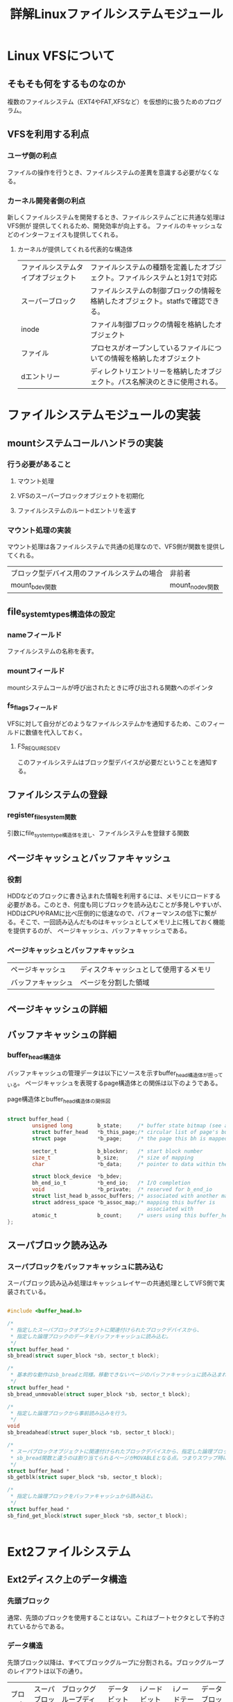 #+TITLE: 詳解Linuxファイルシステムモジュール

* Linux VFSについて

** そもそも何をするものなのか
   複数のファイルシステム（EXT4やFAT,XFSなど）を仮想的に扱うためのプログラム。

** VFSを利用する利点
*** ユーザ側の利点
    ファイルの操作を行うとき、ファイルシステムの差異を意識する必要がなくなる。
*** カーネル開発者側の利点
    新しくファイルシステムを開発するとき、ファイルシステムごとに共通な処理はVFS側が
    提供してくれるため、開発効率が向上する。
    ファイルのキャッシュなどのインターフェイスも提供してくれる。
**** カーネルが提供してくれる代表的な構造体
     | ファイルシステムタイプオブジェクト | ファイルシステムの種類を定義したオブジェクト。ファイルシステムと1対1で対応       |
     | スーパーブロック                   | ファイルシステムの制御ブロックの情報を格納したオブジェクト。statfsで確認できる。 |
     | inode                              | ファイル制御ブロックの情報を格納したオブジェクト                                 |
     | ファイル                           | プロセスがオープンしているファイルについての情報を格納したオブジェクト           |
     | dエントリー                        | ディレクトリエントリーを格納したオブジェクト。パス名解決のときに使用される。     |
     
* ファイルシステムモジュールの実装

** mountシステムコールハンドラの実装
*** 行う必要があること
**** マウント処理
**** VFSのスーパーブロックオブジェクトを初期化
**** ファイルシステムのルートdエントリを返す

*** マウント処理の実装
    マウント処理は各ファイルシステムで共通の処理なので、VFS側が関数を提供してくれる。
    | ブロック型デバイス用のファイルシステムの場合 | 非前者          |
    | mount_bdev関数                               | mount_nodev関数 |


** file_system_types構造体の設定
*** nameフィールド
    ファイルシステムの名称を表す。
*** mountフィールド
    mountシステムコールが呼び出されたときに呼び出される関数へのポインタ
*** fs_flagsフィールド
    VFSに対して自分がどのようなファイルシステムかを通知するため、このフィールドに数値を代入しておく。
**** FS_REQUIRES_DEV
     このファイルシステムはブロック型デバイスが必要だということを通知する。
** ファイルシステムの登録
*** register_filesystem関数
    引数にfile_system_type構造体を渡し、ファイルシステムを登録する関数

** ページキャッシュとバッファキャッシュ
*** 役割
    HDDなどのブロックに書き込まれた情報を利用するには、メモリにロードする必要がある。このとき、何度も同じブロックを読み込むことが多発しやすいが、
    HDDはCPUやRAMに比べ圧倒的に低速なので、パフォーマンスの低下に繋がる。そこで、一回読み込んだものはキャッシュとしてメモリ上に残しておく機能を提供するのが、
    ページキャッシュ、バッファキャッシュである。
*** ページキャッシュとバッファキャッシュ
    | ページキャッシュ   | ディスクキャッシュとして使用するメモリ |
    | バッファキャッシュ | ページを分割した領域                   |

** ページキャッシュの詳細

** バッファキャッシュの詳細
*** buffer_head構造体
    バッファキャッシュの管理データは以下にソースを示すbuffer_head構造体が担っている。
    ページキャッシュを表現するpage構造体との関係は以下のようである。

    page構造体とbuffer_head構造体の関係図
    [[file:~/Dropbox/Docments/page_buffer_head.png]]

#+BEGIN_SRC c

struct buffer_head {
        unsigned long        b_state;     /* buffer state bitmap (see above) */
        struct buffer_head   *b_this_page;/* circular list of page's buffers */
        struct page          *b_page;     /* the page this bh is mapped to   */

        sector_t             b_blocknr;   /* start block number              */
        size_t               b_size;      /* size of mapping                 */
        char                 *b_data;     /* pointer to data within the page */

        struct block_device  *b_bdev;
        bh_end_io_t          *b_end_io;   /* I/O completion                  */
        void                 *b_private;  /* reserved for b_end_io           */
        struct list_head b_assoc_buffers; /* associated with another mapping */
        struct address_space *b_assoc_map;/* mapping this buffer is
                                             associated with                 */
        atomic_t             b_count;     /* users using this buffer_head    */
};

#+END_SRC

** スーパブロック読み込み
*** スーパブロックをバッファキャッシュに読み込む
    スーパブロック読み込み処理はキャッシュレイヤーの共通処理としてVFS側で実装されている。
    
#+BEGIN_SRC c
 
#include <buffer_head.h>

/*
 * 指定したスーパブロックオブジェクトに関連付けられたブロックデバイスから、
 * 指定した論理ブロックのデータをバッファキャッシュに読み込む。
 */
struct buffer_head *
sb_bread(struct super_block *sb, sector_t block);

/*
 * 基本的な動作はsb_breadと同様。移動できないページのバッファキャッシュに読み込まれる。
 */
struct buffer_head *
sb_bread_unmovable(struct super_block *sb, sector_t block);

/*
 * 指定した論理ブロックから事前読み込みを行う。
 */
void
sb_breadahead(struct super_block *sb, sector_t block);

/*
 * スーパブロックオブジェクトに関連付けられたブロックデバイスから、指定した論理ブロックのデータをバッファキャッシュに読み込む。
 * sb_bread関数と違うのは割り当てられるページがMOVABLEとなる点。つまりスワップ時にページを置換可能となる。
 */
struct buffer_head *
sb_getblk(struct super_block *sb, sector_t block);

/*
 * 指定した論理ブロックをバッファキャッシュから読み込む。
 */
struct buffer_head *
sb_find_get_block(struct super_block *sb, sector_t block);

   
#+END_SRC

* Ext2ファイルシステム

** Ext2ディスク上のデータ構造
*** 先頭ブロック
    通常、先頭のブロックを使用することはない。これはブートセクタとして予約されているからである。
*** データ構造
    先頭ブロック以降は、すべてブロックグループに分割される。ブロックグループのレイアウトは以下の通り。
    | ブロック   | スーパブロック | ブロックグループディスクリプタ | データビットマップ | iノードビットマップ | iノードテーブル | データブロック |
    | ブロック数 |              1 | 複数                           |                  1 |                   1 | 複数            | 複数           |
    このように、データ構造には6種類の要素がある。この内、スーパブロックとブロックグループディスクリプタは一種のバックアップである。オリジナルはどこに存在するかというと、0番目のブロックグループ内のスーパブロックとブロックグループディスクリプタである。
    こうすることにより、0番目の領域が破損したとしても、例えば64番目のブロックグループの中にあるスーパブロックや、ブロックグループディスクリプタ
    を参照することにより、復旧を行うことができる。
*** ブロックグループディスクリプタ
    ブロックグループディスクリプタはスーパブロックの次のブロックに格納されている。
    ブロックグループ分のディスクリプタが存在し、各ブロックグループの管理情報が格納されている。
**** 格納されている情報
     | inodeの割当情報を示すinodeビットマップ       |
     | inodeが格納されているinodeテーブル           |
     | ブロックの割当情報を示すブロックビットマップ |
**** ブロックビットマップ
     ブロックビットマップはそのブロックグループ内で割り当てられているブロックをビットマップで管理を行っている。
     ブロックビットマップのサイズは1ブロック分。ここで、1ブロック1024バイトだとすると、このブロックビットマップは
     1024*8で8192個のブロックを管理することができる。
**** inodeビットマップ
     ブロックグループ内に割り当てられるinodeをビットマップで表現したもの。
     inodeビットマップのサイズも1ブロック分。ブロックビットマップと同様に
     1ブロックあたり1024バイトのとき、1024*8で8192個のinodeを管理することができる。
**** inodeテーブル
     inodeが格納されているテーブル。連続した複数ブロックに記録されている。

* ファイルシステムモジュールのテスト
** テストマウント用ファイルの作成
#+BEGIN_SRC sh
# ext2形式で1024バイトのサイズのイメージファイルを作成する例
mkfs -t ext2 -b 1024 ext2.img
#+END_SRC

** テストファイルをマウント
#+BEGIN_SRC sh
# マウント例
sudo mount -t 使用するファイルシステムモジュール -o loop ターゲットファイル マウント先ディレクトリ
#+END_SRC
